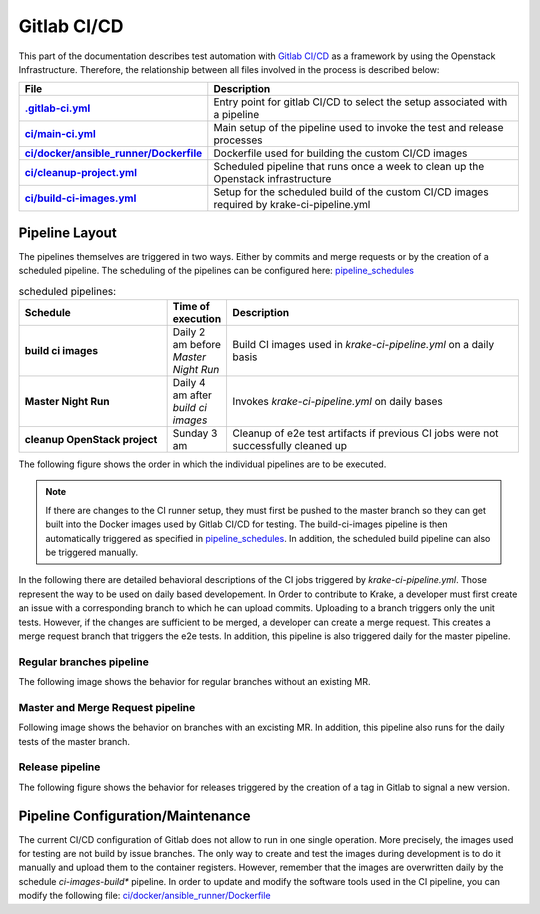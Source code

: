 ============
Gitlab CI/CD
============

This part of the documentation describes test automation with `Gitlab CI/CD <https://docs.gitlab.com/ee/ci/>`_ as a framework by using the Openstack Infrastructure.
Therefore, the relationship between all files involved in the process is described below:

.. list-table::
    :widths: 40 90
    :header-rows: 1
    :stub-columns: 1

    * - File
      - Description

    * - `.gitlab-ci.yml  <https://gitlab.com/rak-n-rok/krake/-/blob/master/.gitlab-ci.yml?ref_type=heads>`_
      - Entry point for gitlab CI/CD to select the setup associated with a pipeline

    * - `ci/main-ci.yml <https://gitlab.com/rak-n-rok/krake/-/blob/master/ci/main-ci.yml?ref_type=heads>`_
      - Main setup of the pipeline used to invoke the test and release processes

    * - `ci/docker/ansible_runner/Dockerfile <https://gitlab.com/rak-n-rok/krake/-/blob/master/ci/docker/ansible_runner/Dockerfile?ref_type=heads>`_
      - Dockerfile used for building the custom CI/CD images

    * - `ci/cleanup-project.yml <https://gitlab.com/rak-n-rok/krake/-/blob/master/ci/cleanup-project.yml?ref_type=heads>`_
      - Scheduled pipeline that runs once a week to clean up the Openstack infrastructure

    * - `ci/build-ci-images.yml <https://gitlab.com/rak-n-rok/krake/-/blob/master/ci/build-ci-images.yml?ref_type=heads>`_
      - Setup for the scheduled build of the custom CI/CD images required by krake-ci-pipeline.yml



Pipeline Layout
===============

The pipelines themselves are triggered in two ways. Either by commits and merge requests or by the creation of a scheduled pipeline.
The scheduling of the pipelines can be configured here: `pipeline_schedules <https://gitlab.com/rak-n-rok/krake/-/pipeline_schedules>`_


.. list-table:: scheduled pipelines:
    :widths: 40 10 80
    :header-rows: 1
    :stub-columns: 1

    * - Schedule
      - Time of execution
      - Description

    * - **build ci images**
      - Daily 2 am before *Master Night Run*
      - Build CI images used in *krake-ci-pipeline.yml* on a daily basis

    * - **Master Night Run**
      - Daily 4 am  after *build ci images*
      - Invokes *krake-ci-pipeline.yml* on daily bases

    * - **cleanup OpenStack project**
      - Sunday 3 am
      - Cleanup of e2e test artifacts if previous CI jobs were not successfully cleaned up


The following figure shows the order in which the individual pipelines are to be executed.

.. uml::

  @startuml
  'Title krake-ci-pipline.yaml pipeline layout


  state "**build-ci-images.yml**" as build_ci_images {
    state "build-ci-images" as build {
    }
  }


  state "**cleanup_krake_os_project.yml**" as cleanup_krake_os_project {
    state "e2e-os-project-cleanup" as os_project_cleanup {
    }
  }


  state "**krake-ci-pipeline.yml**" as krake_ci_pipeline {
  state "**stage: Test**" as stage_test {
    State  "unittest-krake-3.X" as ux {

    }
    ||
    State  "e2e-provisioning" as e2e_prov {
    }
  }
  state "**stage: e2e**" as stage_e2e {
    State  "coverage" as cov {
    }
    ||
    State  "e2e-test-apps" as e2e_app {
    }
    ||
    State  "e2e-test-im" as e2e_im {
    }
  }

  state "**stage: release**" as stage_rel {
    State  "e2e-cleanup" as clean #lightgreen ##[bold]green{
    }
    ||
    State  "pypi" as pypi #lightblue ##[dashed]blue {

    }
    ||
    State  "docker" as docker #lightblue ##[dashed]blue{

    }
  }
  stage_test -right-> stage_e2e
  stage_e2e -right-> stage_rel
  }

  build_ci_images -down-> krake_ci_pipeline
  krake_ci_pipeline -down->  cleanup_krake_os_project

  @enduml


.. note::
  If there are changes to the CI runner setup, they must first be pushed
  to the master branch so they can get built into the Docker images used
  by Gitlab CI/CD for testing.
  The build-ci-images pipeline is then automatically triggered as specified in
  `pipeline_schedules <https://gitlab.com/rak-n-rok/krake/-/pipeline_schedules>`_.
  In addition, the scheduled build pipeline can also be triggered manually.


In the following there are detailed behavioral descriptions of the CI jobs
triggered by `krake-ci-pipeline.yml`. Those represent the way to be used on
daily based developement. In Order to contribute to Krake, a developer must
first create an issue with a corresponding branch to which he can upload commits.
Uploading to a branch triggers only the unit tests. However, if the changes are
sufficient to be merged, a developer can create a merge request.
This creates a merge request branch that triggers the e2e tests. In addition,
this pipeline is also triggered daily for the master pipeline.


Regular branches pipeline
-------------------------

The following image shows the behavior for regular branches without an existing MR.

.. uml::

  'Title krake-ci-pipline.yaml executed for regular branches

  state "**stage: Test**" as stage_test {
    State  "unittest-krake-3.X" as ux {

    }

    State  "e2e-provisioning" as e2e_prov {

    }
    e2e_prov: skipped
  }


  state "**stage: e2e**" as stage_e2e {

    State  "coverage" as cov {

    }

    State  "e2e-test-apps" as e2e_app {

    }
    e2e_app: skipped
    State  "e2e-test-im" as e2e_im {

    }
    e2e_im: skipped
  }

  stage_test -down[hidden]-> stage_e2e
  ux -down-> cov: on success
  @enduml

Master and Merge Request pipeline
---------------------------------

Following image shows the behavior on branches with an excisting MR.
In addition, this pipeline also runs for the daily tests of the master branch.

.. uml::

  @startuml
  'Title krake-ci-pipline.yaml executed for master and merge requests

  state "**stage: Test**" as stage_test {
    State  "unittest-krake-3.X" as ux {

    }

    State  "e2e-provisioning" as e2e_prov {

    }

  }


  state "**stage: e2e**" as stage_e2e {

    State  "coverage" as cov {

    }

    State  "e2e-test-apps" as e2e_app {

    }

    State  "e2e-test-im" as e2e_im {

    }

  }

  state "**stage: release**" as stage_rel {

    State  "pypi" as pypi #lightblue ##[dashed]blue {

    }

    State  "docker" as docker #lightblue ##[dashed]blue{

    }
    docker: skipped
    pypi: skipped
    State  "e2e-cleanup" as clean #lightgreen ##[bold]green{

    }

  }

  stage_test -down[hidden]-> stage_e2e
  stage_e2e -down[hidden]-> stage_rel

  e2e_prov -down-> e2e_app: on success
  e2e_prov -down-> e2e_im: on success
  ux -down-> cov: on success
  stage_e2e -down-> clean :allways
  @enduml


Release pipeline
----------------

The following figure shows the behavior for releases triggered by the creation
of a tag in Gitlab to signal a new version.

.. uml::

  @startuml
  'Title krake-ci-pipline.yaml executed for release branches

  state "**stage: Test**" as stage_test {
    State  "unittest-krake-3.X" as ux {

    }

    State  "e2e-provisioning" as e2e_prov {

    }
    'e2e_prov: skipped
  }


  state "**stage: e2e**" as stage_e2e {

    State  "coverage" as cov {

    }

    State  "e2e-test-apps" as e2e_app {

    }

    State  "e2e-test-im" as e2e_im {

    }
    'e2e_app: skipped
    'e2e_im: skipped
  }

  state "**stage: release**" as stage_rel {

    State  "pypi" as pypi #lightblue ##[dashed]blue {

    }

    State  "docker" as docker #lightblue ##[dashed]blue{

    }

    State  "e2e-cleanup" as clean #lightgreen ##[bold]green{

    }
    'docker: skipped
    'pypi: skipped
    'clean: skipped

    clean  -right[hidden]-> docker
    docker -right[hidden]-> pypi

  }

  state fork1 <<fork>>

  stage_test -down[hidden]-> stage_e2e
  stage_e2e -down[hidden]-> stage_rel

  e2e_prov -down-> e2e_app: on success
  e2e_prov -down-> e2e_im: on success
  ux -down-> cov: on success

  stage_e2e -down-> clean :allways

  stage_e2e -down-> fork1: on success
  fork1 -down-> docker
  fork1 -down-> pypi

  @enduml



Pipeline Configuration/Maintenance
==================================

The current CI/CD configuration of Gitlab does not allow to run in one single
operation. More precisely, the images used for testing are not build by
issue branches. The only way to create and test the images during development is
to do it manually and upload them to the container registers.
However, remember that the images are overwritten daily by the schedule
*ci-images-build** pipeline.
In order to update and modify the software tools used in the CI pipeline, you
can modify the following file: `ci/docker/ansible_runner/Dockerfile <https://gitlab.com/rak-n-rok/krake/-/blob/master/ci/docker/ansible_runner/Dockerfile?ref_type=heads>`_
